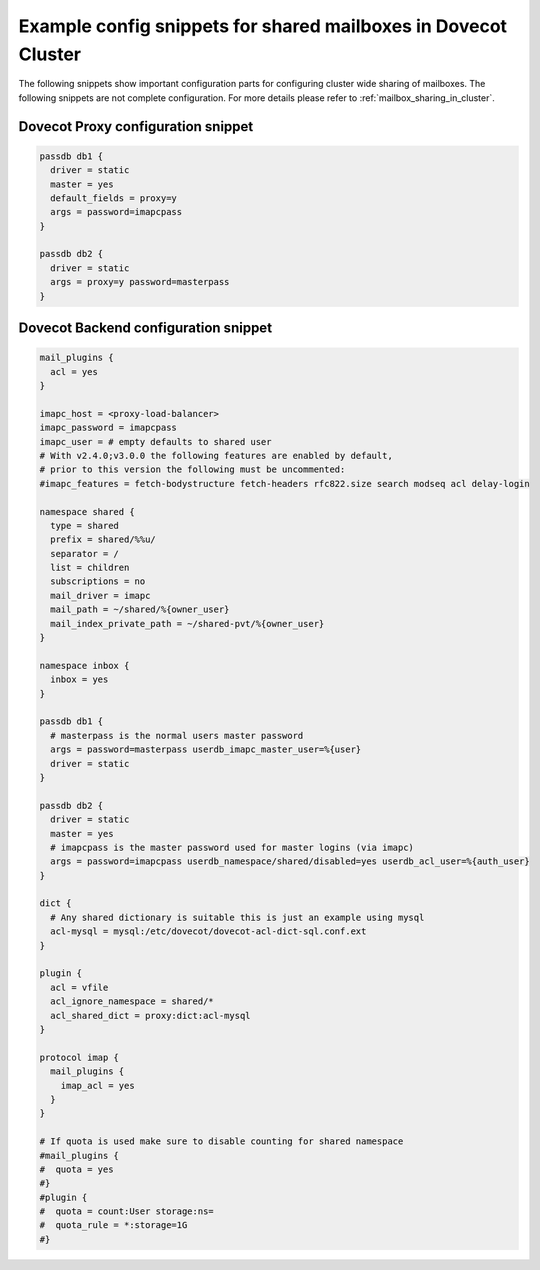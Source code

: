 .. _mailbox_sharing_in_cluster_simple_example:

===============================================================
Example config snippets for shared mailboxes in Dovecot Cluster
===============================================================

The following snippets show important configuration parts for configuring
cluster wide sharing of mailboxes. The following snippets are not complete
configuration. For more details please refer to
:ref:`mailbox_sharing_in_cluster`.


Dovecot Proxy configuration snippet
-----------------------------------

.. code-block::

        passdb db1 {
          driver = static
          master = yes
          default_fields = proxy=y
          args = password=imapcpass
        }

        passdb db2 {
          driver = static
          args = proxy=y password=masterpass
        }

Dovecot Backend configuration snippet
--------------------------------------

.. code-block::

        mail_plugins {
	  acl = yes
	}

        imapc_host = <proxy-load-balancer>
        imapc_password = imapcpass
        imapc_user = # empty defaults to shared user
        # With v2.4.0;v3.0.0 the following features are enabled by default,
        # prior to this version the following must be uncommented:
        #imapc_features = fetch-bodystructure fetch-headers rfc822.size search modseq acl delay-login

        namespace shared {
          type = shared
          prefix = shared/%%u/
          separator = /
          list = children
          subscriptions = no
          mail_driver = imapc
	  mail_path = ~/shared/%{owner_user}
	  mail_index_private_path = ~/shared-pvt/%{owner_user}
        }

        namespace inbox {
          inbox = yes
        }

        passdb db1 {
          # masterpass is the normal users master password
          args = password=masterpass userdb_imapc_master_user=%{user}
          driver = static
        }

        passdb db2 {
          driver = static
          master = yes
          # imapcpass is the master password used for master logins (via imapc)
          args = password=imapcpass userdb_namespace/shared/disabled=yes userdb_acl_user=%{auth_user}
        }

        dict {
          # Any shared dictionary is suitable this is just an example using mysql
          acl-mysql = mysql:/etc/dovecot/dovecot-acl-dict-sql.conf.ext
        }

        plugin {
          acl = vfile
          acl_ignore_namespace = shared/*
          acl_shared_dict = proxy:dict:acl-mysql
        }

        protocol imap {
          mail_plugins {
	    imap_acl = yes
	  }
        }

        # If quota is used make sure to disable counting for shared namespace
        #mail_plugins {
	#  quota = yes
	#}
        #plugin {
        #  quota = count:User storage:ns=
        #  quota_rule = *:storage=1G
        #}
